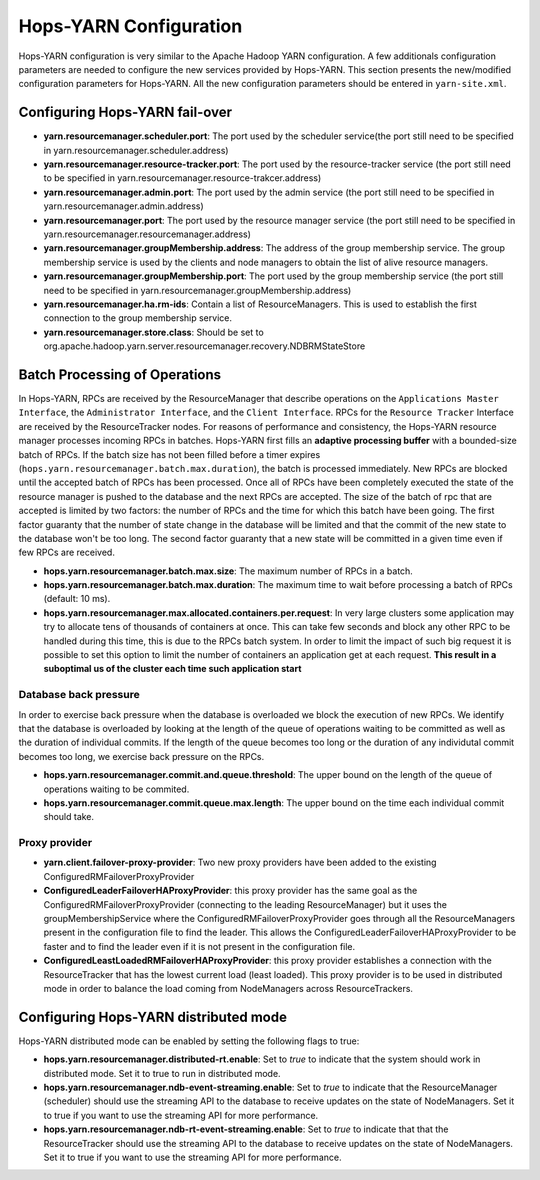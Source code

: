 .. _hops_yarn_Configuration (yarn-site.xml):
Hops-YARN Configuration
========================

Hops-YARN configuration is very similar to the Apache Hadoop YARN configuration. A few additionals configuration parameters are needed to configure the new services provided by Hops-YARN. This section presents the new/modified configuration parameters for Hops-YARN. All the new configuration parameters should be entered in ``yarn-site.xml``.

Configuring Hops-YARN fail-over
-------------------------------
* **yarn.resourcemanager.scheduler.port**: The port used by the scheduler service(the port still need to be specified in yarn.resourcemanager.scheduler.address)

* **yarn.resourcemanager.resource-tracker.port**: The port used by the resource-tracker service (the port still need to be specified in yarn.resourcemanager.resource-trakcer.address)

* **yarn.resourcemanager.admin.port**: The port used by the admin service (the port still need to be specified in yarn.resourcemanager.admin.address)

* **yarn.resourcemanager.port**: The port used by the resource manager service (the port still need to be specified in yarn.resourcemanager.resourcemanager.address)

* **yarn.resourcemanager.groupMembership.address**: The address of the group membership service. The group membership service is used by the clients and node managers to obtain the list of alive resource managers.

* **yarn.resourcemanager.groupMembership.port**: The port used by the group membership service (the port still need to be specified in yarn.resourcemanager.groupMembership.address)

* **yarn.resourcemanager.ha.rm-ids**: Contain a list of ResourceManagers. This is used to establish the first connection to the group membership service.

* **yarn.resourcemanager.store.class**: Should be set to org.apache.hadoop.yarn.server.resourcemanager.recovery.NDBRMStateStore


Batch Processing of Operations
-------------------------------

In Hops-YARN, RPCs are received by the ResourceManager that describe operations on the ``Applications Master Interface``, the ``Administrator Interface``, and the ``Client Interface``. RPCs for the ``Resource Tracker`` Interface are received by the ResourceTracker nodes.
For reasons of performance and consistency, the Hops-YARN resource manager processes incoming RPCs in batches. Hops-YARN first fills an **adaptive processing buffer** with a bounded-size batch of RPCs. If the batch size has not been filled before a timer expires (``hops.yarn.resourcemanager.batch.max.duration``), the batch is processed immediately. New RPCs are blocked until the accepted batch of RPCs has been processed. Once all of RPCs have been completely executed the state of the resource manager is pushed to the database and the next RPCs are accepted.
The size of the batch of rpc that are accepted is limited by two factors: the number of RPCs and the time for which this batch have been going. The first factor guaranty that the number of state change in the database will be limited and that the commit of the new state to the database won't be too long. The second factor guaranty that a new state will be committed in a given time even if few RPCs are received.

* **hops.yarn.resourcemanager.batch.max.size**: The maximum number of RPCs in a batch. 

* **hops.yarn.resourcemanager.batch.max.duration**: The maximum time to wait before processing a batch of RPCs (default: 10 ms).

* **hops.yarn.resourcemanager.max.allocated.containers.per.request**: In very large clusters some application may try to allocate tens of thousands of containers at once. This can take few seconds and block any other RPC to be handled during this time, this is due to the RPCs batch system. In order to limit the impact of such big request it is possible to set this option to limit the number of containers an application get at each request. **This result in a suboptimal us of the cluster each time such application start**

Database back pressure
......................

In order to exercise back pressure when the database is overloaded we block the execution of new RPCs. We identify that the database is overloaded by looking at the length of the queue of operations waiting to be committed as well as the duration of individual commits. If the length of the queue becomes too long or the duration of any individutal commit becomes too long, we exercise back pressure on the RPCs.

* **hops.yarn.resourcemanager.commit.and.queue.threshold**: The upper bound on the length of the queue of operations waiting to be commited.

* **hops.yarn.resourcemanager.commit.queue.max.length**: The upper bound on the time each individual commit should take.

Proxy provider
..............

* **yarn.client.failover-proxy-provider**: Two new proxy providers have been added to the existing ConfiguredRMFailoverProxyProvider

*  **ConfiguredLeaderFailoverHAProxyProvider**: this proxy provider has the same goal as the ConfiguredRMFailoverProxyProvider (connecting to the leading ResourceManager) but it uses the groupMembershipService where the ConfiguredRMFailoverProxyProvider goes through all the ResourceManagers present in the configuration file to find the leader. This allows the ConfiguredLeaderFailoverHAProxyProvider to be faster and to find the leader even if it is not present in the configuration file.
     
* **ConfiguredLeastLoadedRMFailoverHAProxyProvider**: this proxy provider establishes a connection with the ResourceTracker that has the lowest current load (least loaded). This proxy provider is to be used in distributed mode in order to balance the load coming from NodeManagers across ResourceTrackers.

Configuring Hops-YARN distributed mode
--------------------------------------

Hops-YARN distributed mode can be enabled by setting the following flags to true:

* **hops.yarn.resourcemanager.distributed-rt.enable**: Set to `true` to indicate that the system should work in distributed mode. Set it to true to run in distributed mode.

* **hops.yarn.resourcemanager.ndb-event-streaming.enable**: Set to `true` to indicate that the ResourceManager (scheduler) should use the streaming API to the database to receive updates on the state of NodeManagers. Set it to true if you want to use the streaming API for more performance.

* **hops.yarn.resourcemanager.ndb-rt-event-streaming.enable**: Set to `true` to indicate that that the ResourceTracker should use the streaming API to the database to receive updates on the state of NodeManagers. Set it to true if you want to use the streaming API for more performance.
